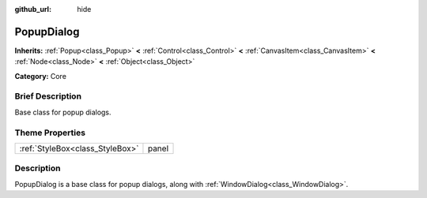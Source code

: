 :github_url: hide

.. Generated automatically by doc/tools/makerst.py in Godot's source tree.
.. DO NOT EDIT THIS FILE, but the PopupDialog.xml source instead.
.. The source is found in doc/classes or modules/<name>/doc_classes.

.. _class_PopupDialog:

PopupDialog
===========

**Inherits:** :ref:`Popup<class_Popup>` **<** :ref:`Control<class_Control>` **<** :ref:`CanvasItem<class_CanvasItem>` **<** :ref:`Node<class_Node>` **<** :ref:`Object<class_Object>`

**Category:** Core

Brief Description
-----------------

Base class for popup dialogs.

Theme Properties
----------------

+---------------------------------+-------+
| :ref:`StyleBox<class_StyleBox>` | panel |
+---------------------------------+-------+

Description
-----------

PopupDialog is a base class for popup dialogs, along with :ref:`WindowDialog<class_WindowDialog>`.

